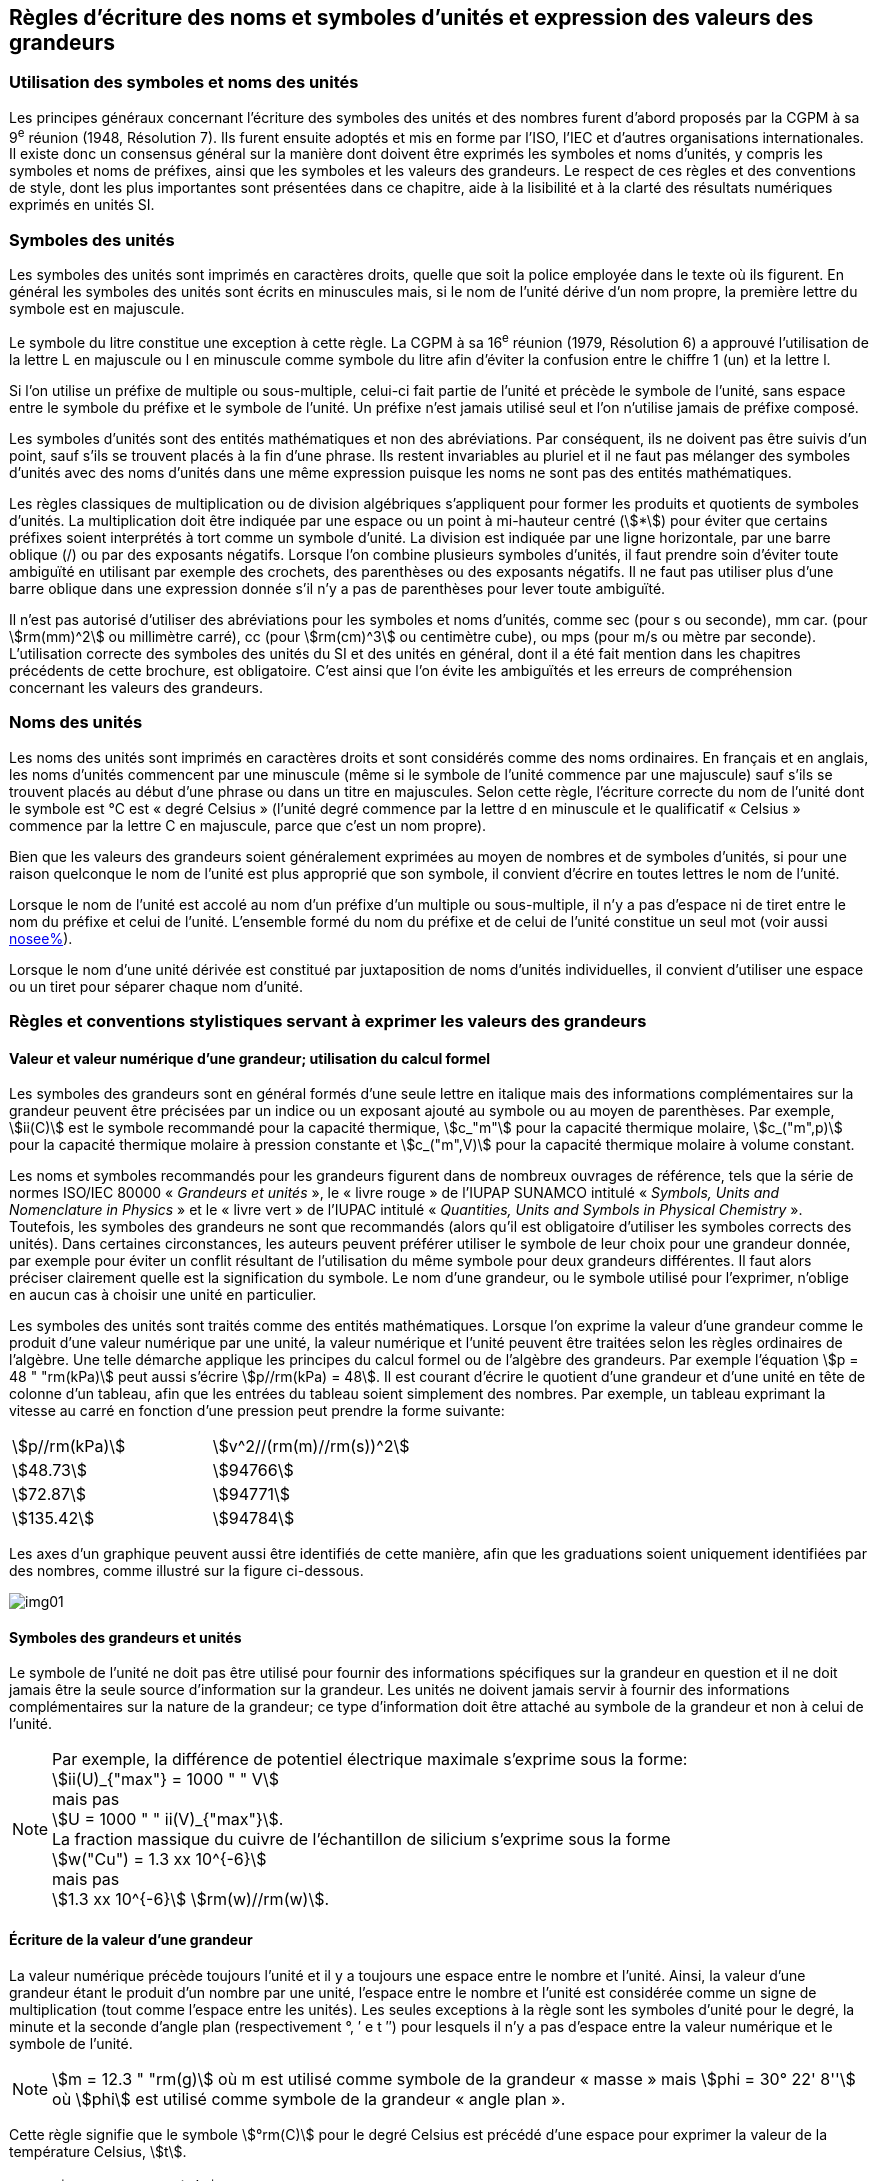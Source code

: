 
[[chapter5]]
== Règles d’écriture des noms et symboles d’unités et expression des valeurs des grandeurs

=== Utilisation des symboles et noms des unités

Les principes généraux concernant l’écriture des symboles des unités et des nombres furent
d’abord proposés par la CGPM à sa 9^e^ réunion (1948, Résolution 7). Ils furent ensuite
adoptés et mis en forme par l’ISO, l’IEC et d’autres organisations internationales. Il existe
donc un consensus général sur la manière dont doivent être exprimés les symboles et noms
d’unités, y compris les symboles et noms de préfixes, ainsi que les symboles et les valeurs
des grandeurs. Le respect de ces règles et des conventions de style, dont les plus
importantes sont présentées dans ce chapitre, aide à la lisibilité et à la clarté des résultats
numériques exprimés en unités SI.


=== Symboles des unités

Les symboles des unités sont imprimés en caractères droits, quelle que soit la police
employée dans le texte où ils figurent. En général les symboles des unités sont écrits en
minuscules mais, si le nom de l’unité dérive d’un nom propre, la première lettre du symbole
est en majuscule.

Le symbole du litre constitue une exception à cette règle. La CGPM à sa 16^e^ réunion (1979,
Résolution 6) a approuvé l’utilisation de la lettre L en majuscule ou l en minuscule comme
symbole du litre afin d’éviter la confusion entre le chiffre 1 (un) et la lettre l.

Si l’on utilise un préfixe de multiple ou sous-multiple, celui-ci fait partie de l’unité et
précède le symbole de l’unité, sans espace entre le symbole du préfixe et le symbole de
l’unité. Un préfixe n’est jamais utilisé seul et l’on n’utilise jamais de préfixe composé.

Les symboles d’unités sont des entités mathématiques et non des abréviations.
Par conséquent, ils ne doivent pas être suivis d’un point, sauf s’ils se trouvent placés à la fin
d’une phrase. Ils restent invariables au pluriel et il ne faut pas mélanger des symboles
d’unités avec des noms d’unités dans une même expression puisque les noms ne sont pas
des entités mathématiques.

Les règles classiques de multiplication ou de division algébriques s’appliquent pour former
les produits et quotients de symboles d’unités. La multiplication doit être indiquée par une
espace ou un point à mi-hauteur centré (stem:[*]) pour éviter que certains préfixes soient
interprétés à tort comme un symbole d’unité. La division est indiquée par une ligne
horizontale, par une barre oblique (/) ou par des exposants négatifs. Lorsque l’on combine
plusieurs symboles d’unités, il faut prendre soin d’éviter toute ambiguïté en utilisant par
exemple des crochets, des parenthèses ou des exposants négatifs. Il ne faut pas utiliser plus
d’une barre oblique dans une expression donnée s’il n’y a pas de parenthèses pour lever
toute ambiguïté.

Il n’est pas autorisé d’utiliser des abréviations pour les symboles et noms d’unités, comme
sec (pour s ou seconde), mm car. (pour stem:[rm(mm)^2] ou millimètre carré), cc (pour stem:[rm(cm)^3] ou
centimètre cube), ou mps (pour m/s ou mètre par seconde). L’utilisation correcte des
symboles des unités du SI et des unités en général, dont il a été fait mention dans les
chapitres précédents de cette brochure, est obligatoire. C’est ainsi que l’on évite les
ambiguïtés et les erreurs de compréhension concernant les valeurs des grandeurs.


=== Noms des unités

Les noms des unités sont imprimés en caractères droits et sont considérés comme des noms
ordinaires. En français et en anglais, les noms d’unités commencent par une minuscule
(même si le symbole de l’unité commence par une majuscule) sauf s’ils se trouvent placés
au début d’une phrase ou dans un titre en majuscules. Selon cette règle, l’écriture correcte
du nom de l’unité dont le symbole est °C est «&nbsp;degré Celsius&nbsp;» (l’unité degré commence par
la lettre d en minuscule et le qualificatif «&nbsp;Celsius&nbsp;» commence par la lettre C en majuscule,
parce que c’est un nom propre).

Bien que les valeurs des grandeurs soient généralement exprimées au moyen de nombres et
de symboles d’unités, si pour une raison quelconque le nom de l’unité est plus approprié
que son symbole, il convient d’écrire en toutes lettres le nom de l’unité.

Lorsque le nom de l’unité est accolé au nom d’un préfixe d’un multiple ou sous-multiple,
il n’y a pas d’espace ni de tiret entre le nom du préfixe et celui de l’unité. L’ensemble
formé du nom du préfixe et de celui de l’unité constitue un seul mot (voir aussi <<chapter3,nosee%>>).

Lorsque le nom d’une unité dérivée est constitué par juxtaposition de noms d’unités
individuelles, il convient d’utiliser une espace ou un tiret pour séparer chaque nom d’unité.


=== Règles et conventions stylistiques servant à exprimer les valeurs des grandeurs

[[scls541]]
==== Valeur et valeur numérique d’une grandeur; utilisation du calcul formel

Les symboles des grandeurs sont en général formés d’une seule lettre en italique mais des
informations complémentaires sur la grandeur peuvent être précisées par un indice ou un
exposant ajouté au symbole ou au moyen de parenthèses. Par exemple, stem:[ii(C)] est le symbole
recommandé pour la capacité thermique, stem:[c_"m"] pour la capacité thermique molaire, stem:[c_("m",p)] pour
la capacité thermique molaire à pression constante et stem:[c_("m",V)] pour la capacité thermique
molaire à volume constant.

Les noms et symboles recommandés pour les grandeurs figurent dans de nombreux
ouvrages de référence, tels que la série de normes ISO/IEC 80000 «&nbsp;__Grandeurs et unités__&nbsp;»,
le «&nbsp;livre rouge&nbsp;» de l’IUPAP SUNAMCO intitulé «&nbsp;__Symbols, Units and Nomenclature in
Physics__&nbsp;» et le «&nbsp;livre vert&nbsp;» de l’IUPAC intitulé «&nbsp;__Quantities, Units and Symbols in
Physical Chemistry__&nbsp;». Toutefois, les symboles des grandeurs ne sont que recommandés
(alors qu’il est obligatoire d’utiliser les symboles corrects des unités). Dans certaines
circonstances, les auteurs peuvent préférer utiliser le symbole de leur choix pour une
grandeur donnée, par exemple pour éviter un conflit résultant de l’utilisation du même
symbole pour deux grandeurs différentes. Il faut alors préciser clairement quelle est la
signification du symbole. Le nom d’une grandeur, ou le symbole utilisé pour l’exprimer,
n’oblige en aucun cas à choisir une unité en particulier.

Les symboles des unités sont traités comme des entités mathématiques. Lorsque l’on
exprime la valeur d’une grandeur comme le produit d’une valeur numérique par une unité,
la valeur numérique et l’unité peuvent être traitées selon les règles ordinaires de l’algèbre.
Une telle démarche applique les principes du calcul formel ou de l’algèbre des grandeurs.
Par exemple l’équation stem:[p = 48 " "rm(kPa)] peut aussi s’écrire stem:[p//rm(kPa) = 48]. Il est courant d’écrire le
quotient d’une grandeur et d’une unité en tête de colonne d’un tableau, afin que les entrées
du tableau soient simplement des nombres. Par exemple, un tableau exprimant la vitesse au
carré en fonction d’une pression peut prendre la forme suivante:

[cols="^,^",options="unnumbered"]
|===
| stem:[p//rm(kPa)] | stem:[v^2//(rm(m)//rm(s))^2]
| stem:[48.73] | stem:[94766]
| stem:[72.87] | stem:[94771]
| stem:[135.42] | stem:[94784]
|===

Les axes d’un graphique peuvent aussi être identifiés de cette manière, afin que les
graduations soient uniquement identifiées par des nombres, comme illustré sur la figure
ci-dessous.

[%unnumbered]
image:si-brochure/img01.png[]


==== Symboles des grandeurs et unités

Le symbole de l’unité ne doit pas être utilisé pour fournir des informations spécifiques sur
la grandeur en question et il ne doit jamais être la seule source d’information sur la
grandeur. Les unités ne doivent jamais servir à fournir des informations complémentaires
sur la nature de la grandeur; ce type d’information doit être attaché au symbole de la
grandeur et non à celui de l’unité.

[NOTE]
====
Par exemple, la différence de potentiel électrique maximale s’exprime sous la forme: +
stem:[ii(U)_{"max"} = 1000 " " V] +
mais pas +
stem:[U = 1000 " " ii(V)_{"max"}]. +
La fraction massique du cuivre de l’échantillon de silicium s’exprime sous la forme +
stem:[w("Cu") = 1.3 xx 10^{-6}] +
mais pas +
stem:[1.3 xx 10^{-6}] stem:[rm(w)//rm(w)].
====

==== Écriture de la valeur d’une grandeur

La valeur numérique précède toujours l’unité et il y a toujours une espace entre le nombre
et l’unité. Ainsi, la valeur d’une grandeur étant le produit d’un nombre par une unité,
l’espace entre le nombre et l’unité est considérée comme un signe de multiplication
(tout comme l’espace entre les unités). Les seules exceptions à la règle sont les symboles
d’unité pour le degré, la minute et la seconde d’angle plan (respectivement °, ′ e t ″)
pour lesquels il n’y a pas d’espace entre la valeur numérique et le symbole de l’unité.

NOTE: stem:[m = 12.3 " "rm(g)] où m est 
utilisé comme symbole de la
grandeur «&nbsp;masse&nbsp;» mais stem:[phi = 30° 22' 8'']
où stem:[phi] est utilisé comme symbole
de la grandeur «&nbsp;angle plan&nbsp;».

Cette règle signifie que le symbole stem:[°rm(C)] pour le degré Celsius est précédé d’une espace pour
exprimer la valeur de la température Celsius, stem:[t].

[NOTE]
====
stem:[t = 30.2 " °"rm(C)] +
mais pas stem:[t = 30.2 " °"rm(C)] +
ni stem:[t = 30.2 " °"rm(C)]
====

En anglais, même lorsque la valeur d’une grandeur est utilisée comme adjectif, il convient
de laisser une espace entre la valeur numérique et le symbole de l’unité. Ce n’est que
lorsque l’on écrit le nom de l’unité en toutes lettres que l’on applique les règles
grammaticales ordinaires (voir un exemple en anglais page <<english-doc,anchor=english_example>>).

Dans une expression donnée, une seule unité doit être utilisée. Les valeurs des grandeurs
«&nbsp;temps&nbsp;» et «&nbsp;angle plan&nbsp;» exprimées au moyen d’unités en dehors du SI font exception à
cette règle. Toutefois, en ce qui concerne l’angle plan, il est généralement préférable de
diviser le degré de manière décimale. Ainsi, il est préférable d’écrire 22.20° plutôt que
22° 12′, sauf dans les domaines tels que la navigation, la cartographie, l’astronomie et la
mesure d’angles très petits.

[NOTE]
====
stem:[ l = 10.234 " "rm(m)] +
mais pas +
stem:[l = 10 " "rm(m)" " 23.4 " "rm(cm)]
====

==== Écriture des nombres et séparateur décimal

Le symbole utilisé pour séparer le nombre entier de sa partie décimale est appelé
«&nbsp;séparateur décimal&nbsp;». Conformément à la décision de la CGPM à sa 22^e^ réunion
(2003, Résolution 10), «&nbsp;le symbole du séparateur décimal pourra être le point sur la ligne
ou la virgule sur la ligne&nbsp;». Le séparateur décimal choisi sera celui qui est d’usage courant
selon la langue concernée et le contexte.

Si le nombre se situe entre +1 et −1, le séparateur décimal est toujours précédé d’un zéro.

[NOTE]
====
stem:[−0.234] mais pas stem:[−,234]
====

Conformément à la décision de la CGPM à sa 9^e^ réunion (1948, Résolution 7) et à sa
22^e^ réunion (2003, Résolution 10), les nombres comportant un grand nombre de chiffres
peuvent être partagés en tranches de trois chiffres, séparées par une espace, afin de faciliter la
lecture. Ces tranches ne sont jamais séparées par des points, ni par des virgules. Cependant,
lorsqu’il n’y a que quatre chiffres avant ou après le séparateur décimal, il est d’usage de ne
pas isoler un chiffre par une espace. L’habitude de grouper ainsi les chiffres est question de
choix personnel; elle n’est pas toujours suivie dans certains domaines spécialisés tels que le
dessin industriel, les documents financiers et les scripts qui doivent être lus par ordinateur.

NOTE: stem:[43279.16829] mais pas stem:[43.279.168.29]

NOTE: stem:[3279.1683] ou stem:[3279.1683]

Le format utilisé pour écrire les nombres dans un tableau doit rester cohérent dans une
même colonne.


==== Expression de l’incertitude de mesure associée à la valeur d’une grandeur

L’incertitude associée à la valeur estimée d’une grandeur doit être évaluée et exprimée en
accord avec le Guide JCGM 100:2008 (GUM 1995 avec des corrections mineures),
_Évaluation des données de mesure - Guide pour l’expression de l’incertitude de mesure_.
L’incertitude-type associée à une grandeur stem:[x] est désignée par stem:[u(x)]. Un moyen commode de
représenter l’incertitude-type est donné dans l’exemple suivant:

[stem%unnumbered]
++++
m_"n" = 1.674927471(21) xx 10^{-27} " kg"
++++

où stem:[m_"n"] est le symbole de la grandeur (ici la masse du neutron) et le nombre entre parenthèses
la valeur numérique de l’incertitude-type sur les deux derniers chiffres de la valeur estimée
de stem:[m_"n"], dans le cas présent : stem:[u(m_"n") = 0.000000021 xx 10^{-27} " " rm(kg)]. Si une incertitude élargie
stem:[ii(U)(x)] est utilisée au lieu de l’incertitude-type stem:[u(x)], alors la probabilité d’élargissement stem:[p] et le
facteur d’élargissement stem:[k] doivent être précisés.


==== Multiplication ou division des symboles des grandeurs, des valeurs des grandeurs et des nombres

Pour multiplier ou diviser les symboles des grandeurs, il est possible d’utiliser n’importe
laquelle des écritures suivantes: stem:[ab], stem:[a] stem:[b], stem:[a * b], stem:[a xx b], stem:[a//b],
stem:[a/b], stem:[a b^{-1}].

Lorsque l’on multiplie la valeur des grandeurs, il convient d’utiliser un signe de
multiplication stem:[xx], des parenthèses (ou des crochets), mais pas le point (centré) à mi-hauteur.
Lorsque l’on multiplie des nombres, il convient d’utiliser uniquement le signe de
multiplication stem:[xx].

Lorsque l’on divise les valeurs des grandeurs au moyen d’une barre oblique, on utilise des
parenthèses pour lever toute ambiguïté.

====
stem:[ii(F) = ma] pour une force égale
à la masse multipliée par l’accélération

stem:[(53 " "rm(m)//rm(s)) xx 10.2 " "rm(s)] ou stem:[(53 " "rm(m)//rm(s))(10.2 " "rm(s))]

stem:[25 xx 60.5] mais pas stem:[25 * 60.5]

stem:[(20 " "rm(m))"/"(5" "rm(s)) = 4 " "rm(m)//rm(s)]

stem:["(a/b)/c"], mais pas stem:["a/b/c"]
====


[[scls547]]
==== Écriture des valeurs des grandeurs exprimées par des nombres

Comme mentionné dans la <<dim_des_grandeurs>>, les valeurs des grandeurs d’unité «&nbsp;un&nbsp;» sont
simplement exprimées par des nombres. Le symbole d’unité, 1, ou le nom d’unité «&nbsp;un&nbsp;»
ne sont pas écrits explicitement. Comme les symboles de préfixes du SI ne peuvent pas être
attachés au symbole 1 ni au nom d’unité «&nbsp;un&nbsp;», les puissances de 10 sont utilisées pour
exprimer les valeurs particulièrement grandes ou particulièrement petites.

NOTE: stem:[n = 1.51] mais pas stem:[n = 1.51 xx 1] où stem:[n] est le symbole de la grandeur «&nbsp;indice de réfraction&nbsp;»

Les grandeurs qui sont des rapports de grandeurs de même nature (rapports de longueur,
fractions molaires, etc.) peuvent être exprimées avec des unités (stem:[rm(m)//rm(m), " "rm(mol)//rm(mol)]) afin de
faciliter la compréhension de la grandeur exprimée et afin de permettre l’utilisation de
préfixes du SI, si cela est préférable (stem:[mu rm(m)//rm(m)], stem:[rm(nmol)//rm(mol)]). Cela n’est pas possible avec les
grandeurs de comptage qui sont simplement des nombres.

Le symbole % (pour cent), qui est internationalement reconnu, peut être utilisé avec le SI.
Quand il est utilisé, il convient de mettre une espace entre le nombre et le symbole %. Il est
préférable d’utiliser le symbole % plutôt que le nom «&nbsp;pour cent&nbsp;». Dans un texte écrit,
le symbole % signifie en général «&nbsp;parties par centaine&nbsp;». Les expressions telles que
«&nbsp;pourcentage de masse&nbsp;», «&nbsp;pourcentage de volume&nbsp;», «&nbsp;pourcentage de quantité de
matière&nbsp;», ne doivent pas être utilisées; les informations sur la grandeur en question doivent
être données par le nom et le symbole de la grandeur.

Le terme «&nbsp;ppm&nbsp;», qui signifie stem:[10^{-6}] en valeur relative ou stem:[1 xx 10^{-6}] ou «&nbsp;parties par million&nbsp;»,
est également utilisé. L’expression est analogue à «&nbsp;pour cent&nbsp;» dans le sens de parties par
centaine. Les termes «&nbsp;partie par milliard&nbsp;» et «&nbsp;partie par millier de milliards&nbsp;» [billion
(États-Unis)/trillion (Royaume-Uni)] et leur abréviation respective «&nbsp;ppb&nbsp;» et «&nbsp;ppt&nbsp;» sont
également utilisés mais comme leur signification varie selon la langue, il est préférable
d’éviter de les employer.

[NOTE]
====
Bien que dans les pays de langue anglaise le
terme «&nbsp;billion&nbsp;» corresponde à stem:[10^9],
et le terme «&nbsp;trillion&nbsp;» à stem:[10^(12)], le terme «&nbsp;billion&nbsp;»
peut parfois correspondre à stem:[10^(12)] et «&nbsp;trillion&nbsp;» à stem:[10^(18)].
L’abréviation ppt est aussi parfois comprise comme
une partie par millier (ou millième), ce qui est
source de confusion supplémentaire.
====


[[scls548]]
==== Angles plans, angles solides et angles de phase

L’unité cohérente du SI pour l’angle plan et l’angle de phase est le radian, symbole stem:[rm(rad)],
et celle de l’angle solide est le stéradian, symbole stem:[rm(sr)].

Lorsqu’il est exprimé en radian, l’angle plan entre deux lignes partant d’un point commun
est la longueur de l’arc circulaire stem:[s] balayée entre ces lignes par un vecteur rayon de
longueur stem:[r] depuis le point commun, divisée par la longueur du vecteur rayon, stem:[ii(theta) = s//r] stem:[rm(rad)].
L’angle de phase (communément appelé «&nbsp;phase&nbsp;») est l’argument de tout nombre
complexe. C’est l’angle entre l’axe réél positif et le rayon de la représentation polaire du
nombre complexe dans le plan complexe.

Un radian correspond à l’angle pour lequel stem:[s = r], ainsi stem:[1 " "rm(rad) = 1]. La mesure de l’angle droit
est exactement égale au nombre stem:[pi//2].

Le degré est une convention historique. La conversion entre radians et degrés découle de la
relation stem:[360° = 2 pi " "rm(rad)]. On remarque que le degré, symbole °, n’est pas une unité du SI.

L’angle solide, exprimé en stéradian, correspond au rapport entre l’aire stem:[ii(A)] de la surface
d’une sphère de rayon stem:[r] et le rayon au carré, stem:[ii Omega = ii(A)//r^2] stem:[rm(sr)]. Un stéradian correspond à l’angle
solide pour lequel stem:[ii(A) = r^2], ainsi stem:[1 " "rm(sr) = 1].

Les unités stem:[rm(rad)] et stem:[rm(sr)] correspondent respectivement aux rapports de deux longueurs et de
deux longueurs au carré. Toutefois, les unités rad et sr ne doivent être utilisées que pour
exprimer des angles et des angles solides, et non des rapports de longueurs ou de longueurs
au carré en général.

[NOTE]
====
Lorsque le SI a été adopté par la CGPM
à sa 11^e^ réunion en 1960, la classe des
«&nbsp;unités supplémentaires&nbsp;»
a été créée afin d’inclure le radian
et le stéradian. Des décennies plus tard,
la CGPM a décidé:

. «&nbsp;d’interpréter les unités supplémentaires,
dans le SI, c’est-à-dire le radian et
le stéradian, comme des unités dérivées sans
dimension dont les noms et les symboles
peuvent être utilisés, mais pas nécessairement,
dans les expressions d’autres unités dérivées
SI, suivant les besoins&nbsp;» et

. de supprimer la classe des unités
supplémentaires en tant que classe séparée dans
le SI (Résolution 8 adoptée par la CGPM à
sa 20^e^ réunion (1995)).
====
